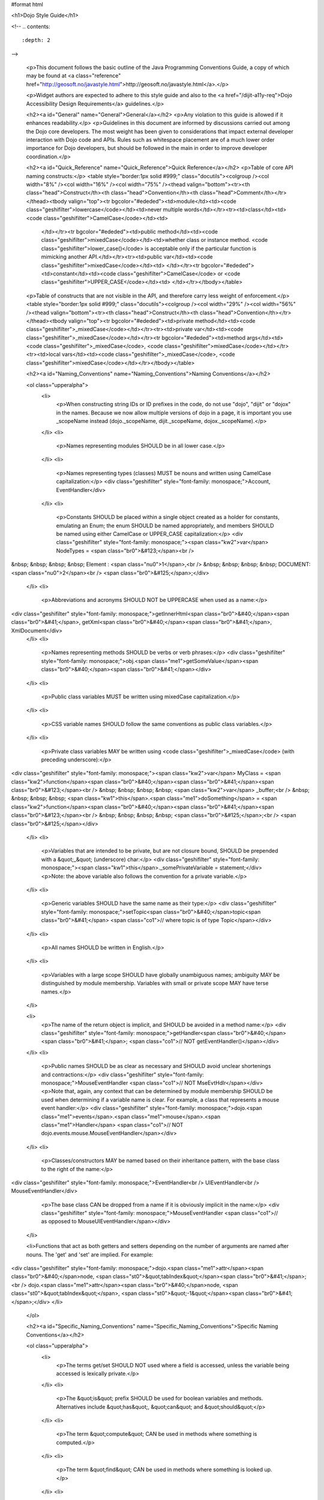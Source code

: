#format html

<h1>Dojo Style Guide</h1>

<!--
.. contents::
    :depth: 2
-->

	<p>This document follows the basic outline of the Java Programming Conventions Guide, a copy of which may be found at <a class="reference" href="http://geosoft.no/javastyle.html">http://geosoft.no/javastyle.html</a>.</p> 
 
	<p>Widget authors are expected to adhere to this style guide and also to the <a href="/dijit-a11y-req">Dojo Accessibility Design Requirements</a> guidelines.</p> 
 
	<h2><a id="General" name="General">General</a></h2> 
	<p>Any violation to this guide is allowed if it enhances readability.</p> 
	<p>Guidelines in this document are informed by discussions carried out among the Dojo core developers. The most weight has been given to considerations that impact external developer interaction with Dojo code and APIs. Rules such as whitespace placement are of a much lower order importance for Dojo developers, but should be followed in the main in order to improve developer coordination.</p> 
 
	<h2><a id="Quick_Reference" name="Quick_Reference">Quick Reference</a></h2> 
	<p>Table of core API naming constructs:</p> 
	<table style="border:1px solid #999;" class="docutils"><colgroup /><col width="8%" /><col width="16%" /><col width="75%" /><thead valign="bottom"><tr><th class="head">Construct</th><th class="head">Convention</th><th class="head">Comment</th></tr></thead><tbody valign="top"><tr bgcolor="#ededed"><td>module</td><td><code class="geshifilter">lowercase</code></td><td>never multiple words</td></tr><tr><td>class</td><td><code class="geshifilter">CamelCase</code></td><td> 
			</td></tr><tr bgcolor="#ededed"><td>public method</td><td><code class="geshifilter">mixedCase</code></td><td>whether class or instance method. <code class="geshifilter">lower_case()</code> is acceptable only if the particular function is mimicking another API.</td></tr><tr><td>public var</td><td><code class="geshifilter">mixedCase</code></td><td> 
			</td></tr><tr bgcolor="#ededed"><td>constant</td><td><code class="geshifilter">CamelCase</code> or <code class="geshifilter">UPPER_CASE</code></td><td> 
			</td></tr></tbody></table> 
 
	<p>Table of constructs that are not visible in the API, and therefore carry less weight of enforcement.</p> 
	<table style="border:1px solid #999;" class="docutils"><colgroup /><col width="29%" /><col width="56%" /><thead valign="bottom"><tr><th class="head">Construct</th><th class="head">Convention</th></tr></thead><tbody valign="top"><tr bgcolor="#ededed"><td>private method</td><td><code class="geshifilter">_mixedCase</code></td></tr><tr><td>private var</td><td><code class="geshifilter">_mixedCase</code></td></tr><tr bgcolor="#ededed"><td>method args</td><td><code class="geshifilter">_mixedCase</code>, <code class="geshifilter">mixedCase</code></td></tr><tr><td>local vars</td><td><code class="geshifilter">_mixedCase</code>, <code class="geshifilter">mixedCase</code></td></tr></tbody></table> 
 
	<h2><a id="Naming_Conventions" name="Naming_Conventions">Naming Conventions</a></h2> 
 
	<ol class="upperalpha"> 
		<li> 
			<p>When constructing string IDs or ID prefixes in the code, do not use "dojo", "dijit" or "dojox" in the names. Because we now allow multiple versions of dojo in a page, it is important you use _scopeName instead (dojo._scopeName, dijit._scopeName, dojox._scopeName).</p> 
		</li> 
		<li> 
			<p>Names representing modules SHOULD be in all lower case.</p> 
		</li> 
		<li> 
			<p>Names representing types (classes) MUST be nouns and written using CamelCase capitalization:</p> 
			<div class="geshifilter" style="font-family: monospace;">Account, EventHandler</div> 
		</li> 
		<li> 
			<p>Constants SHOULD be placed within a single object created as a holder for constants, emulating an Enum; the enum SHOULD be named appropriately, and members SHOULD be named using either CamelCase or UPPER_CASE capitalization:</p> 
			<div class="geshifilter" style="font-family: monospace;"><span class="kw2">var</span> NodeTypes = <span class="br0">&#123;</span><br /> 
&nbsp; &nbsp; &nbsp; &nbsp; Element : <span class="nu0">1</span>,<br /> 
&nbsp; &nbsp; &nbsp; &nbsp; DOCUMENT: <span class="nu0">2</span><br /> 
<span class="br0">&#125;</span>;</div> 
		</li> 
		<li> 
			<p>Abbreviations and acronyms SHOULD NOT be UPPERCASE when used as a name:</p> 
<div class="geshifilter" style="font-family: monospace;">getInnerHtml<span class="br0">&#40;</span><span class="br0">&#41;</span>, getXml<span class="br0">&#40;</span><span class="br0">&#41;</span>, XmlDocument</div> 
		</li> 
		<li> 
			<p>Names representing methods SHOULD be verbs or verb phrases:</p> 
			<div class="geshifilter" style="font-family: monospace;">obj.<span class="me1">getSomeValue</span><span class="br0">&#40;</span><span class="br0">&#41;</span></div> 
		</li> 
		<li> 
			<p>Public class variables MUST be written using mixedCase capitalization.</p> 
		</li> 
		<li> 
			<p>CSS variable names SHOULD follow the same conventions as public class variables.</p> 
		</li> 
		<li> 
			<p>Private class variables MAY be written using <code class="geshifilter">_mixedCase</code> (with preceding underscore):</p> 
<div class="geshifilter" style="font-family: monospace;"><span class="kw2">var</span> MyClass = <span class="kw2">function</span><span class="br0">&#40;</span><span class="br0">&#41;</span><span class="br0">&#123;</span><br /> 
&nbsp; &nbsp; &nbsp; &nbsp; <span class="kw2">var</span> _buffer;<br /> 
&nbsp; &nbsp; &nbsp; &nbsp; <span class="kw1">this</span>.<span class="me1">doSomething</span> = <span class="kw2">function</span><span class="br0">&#40;</span><span class="br0">&#41;</span><span class="br0">&#123;</span><br /> 
&nbsp; &nbsp; &nbsp; &nbsp; <span class="br0">&#125;</span>;<br /> 
<span class="br0">&#125;</span></div> 
		</li> 
		<li> 
			<p>Variables that are intended to be private, but are not closure bound, SHOULD be prepended with a &quot;_&quot; (underscore) char:</p> 
			<div class="geshifilter" style="font-family: monospace;"><span class="kw1">this</span>._somePrivateVariable = statement;</div> 
			<p>Note: the above variable also follows the convention for a private variable.</p> 
		</li> 
		<li> 
			<p>Generic variables SHOULD have the same name as their type:</p> 
			<div class="geshifilter" style="font-family: monospace;">setTopic<span class="br0">&#40;</span>topic<span class="br0">&#41;</span> <span class="co1">// where topic is of type Topic</span></div> 
		</li> 
		<li> 
			<p>All names SHOULD be written in English.</p> 
		</li> 
		<li> 
			<p>Variables with a large scope SHOULD have globally unambiguous names; ambiguity MAY be distinguished by module membership. Variables with small or private scope MAY have terse names.</p> 
		</li> 
 
		<li> 
			<p>The name of the return object is implicit, and SHOULD be avoided in a method name:</p> 
			<div class="geshifilter" style="font-family: monospace;">getHandler<span class="br0">&#40;</span><span class="br0">&#41;</span>; <span class="co1">// NOT getEventHandler()</span></div> 
		</li> 
		<li> 
			<p>Public names SHOULD be as clear as necessary and SHOULD avoid unclear shortenings and contractions:</p> 
			<div class="geshifilter" style="font-family: monospace;">MouseEventHandler <span class="co1">// NOT MseEvtHdlr</span></div> 
			<p>Note that, again, any context that can be determined by module membership SHOULD be used when determining if a variable name is clear. For example, a class that represents a mouse event handler:</p> 
			<div class="geshifilter" style="font-family: monospace;">dojo.<span class="me1">events</span>.<span class="me1">mouse</span>.<span class="me1">Handler</span> <span class="co1">// NOT dojo.events.mouse.MouseEventHandler</span></div> 
		</li> 
		<li> 
			<p>Classes/constructors MAY be named based on their inheritance pattern, with the base class to the right of the name:</p> 
<div class="geshifilter" style="font-family: monospace;">EventHandler<br /> 
UIEventHandler<br /> 
MouseEventHandler</div> 
 
			<p>The base class CAN be dropped from a name if it is obviously implicit in the name:</p> 
			<div class="geshifilter" style="font-family: monospace;">MouseEventHandler <span class="co1">// as opposed to MouseUIEventHandler</span></div> 
		</li> 
 
                <li>Functions that act as both getters and setters depending on the number of arguments are named after nouns.  The 'get' and 'set' are implied.   For example:
<div class="geshifilter" style="font-family: monospace;">dojo.<span class="me1">attr</span><span class="br0">&#40;</span>node, <span class="st0">&quot;tabIndex&quot;</span><span class="br0">&#41;</span>;<br /> 
dojo.<span class="me1">attr</span><span class="br0">&#40;</span>node, <span class="st0">&quot;tabIndex&quot;</span>, <span class="st0">&quot;-1&quot;</span><span class="br0">&#41;</span>;</div> 
</li> 
	</ol> 
 
	<h2><a id="Specific_Naming_Conventions" name="Specific_Naming_Conventions">Specific Naming Conventions</a></h2> 
 
	<ol class="upperalpha"> 
		<li> 
			<p>The terms get/set SHOULD NOT used where a field is accessed, unless the variable being accessed is lexically private.</p> 
		</li> 
		<li> 
			<p>The &quot;is&quot; prefix SHOULD be used for boolean variables and methods. Alternatives include &quot;has&quot;, &quot;can&quot; and &quot;should&quot;</p> 
		</li> 
		<li> 
			<p>The term &quot;compute&quot; CAN be used in methods where something is computed.</p> 
		</li> 
		<li> 
			<p>The term &quot;find&quot; CAN be used in methods where something is looked up.</p> 
		</li> 
		<li> 
			<p>The terms &quot;initialize&quot; or &quot;init&quot; CAN be used where an object or a concept is established.</p> 
		</li> 
		<li> 
			<p>UI Control variables SHOULD be suffixed by the control type. Examples: leftComboBox, topScrollPane</p> 
		</li> 
		<li> 
			<p>Plural form MUST be used to name collections.</p> 
		</li> 
		<li> 
			<p>A &quot;num&quot; prefix or &quot;count&quot; postfix SHOULD be used for variables representing a number of objects.</p> 
		</li> 
		<li> 
			<p>Iterator variables SHOULD be called &quot;i&quot;, &quot;j&quot;, &quot;k&quot;, etc.</p> 
		</li> 
		<li> 
			<p>Complement names MUST be used for complement entities. Examples: get/set, add/remove, create/destroy, start/stop, insert/delete, begin/end, etc.</p> 
		</li> 
		<li> 
			<p>Abbreviations in names SHOULD be avoided.</p> 
		</li> 
		<li> 
			<p>Negated boolean variable names MUST be avoided:</p> 
			<pre>isNotError, isNotFound are unacceptable.</pre> 
		</li> 
 
		<li> 
			<p>Exception classes SHOULD be suffixed with &quot;Exception&quot; or &quot;Error&quot; .. FIXME (trt) not sure about this?</p> 
		</li> 
 
		<li> 
			<p>Methods returning an object MAY be named after what they return, and methods returning void after what they do.</p> 
		</li> 
	</ol> 
 
	<h2><a id="Files" name="Files">Files</a></h2> 
 
	<ol class="upperalpha"> 
		<li> 
			<p>Class or object-per-file guidelines are not yet determined.</p> 
		</li> 
		<li> 
			<p>Tabs (set to 4 spaces) SHOULD be used for indentation.</p> 
		</li> 
		<li> 
			<p>If your editor supports &quot;file tags&quot;, please append the appropriate tag at the end of the file to enable others to effortlessly obey the correct indentation guidelines for that file:</p> 
			<pre>// vim:ts=4:noet:tw=0:</pre> 
		</li> 
		<li> 
			<p>The incompleteness of a split line MUST be made obvious :</p> 
<div class="geshifilter" style="font-family: monospace;"><span class="kw2">var</span> someExpression = Expression1<br /> 
&nbsp; &nbsp; &nbsp; &nbsp; + Expression2<br /> 
&nbsp; &nbsp; &nbsp; &nbsp; + Expression3;<br class="geshibr" /> 
<span class="kw2">var</span> o = someObject.<span class="me1">get</span><span class="br0">&#40;</span><br /> 
&nbsp; &nbsp; &nbsp; &nbsp; Expression1,<br /> 
&nbsp; &nbsp; &nbsp; &nbsp; Expression2,<br /> 
&nbsp; &nbsp; &nbsp; &nbsp; Expression3<br /> 
<span class="br0">&#41;</span>;</div> 
 
			<p>Note the indentation for expression continuation is indented relative to the variable name, while indentation for parameters is relative to the method being called.</p> 
			<p>Note also the position of the parenthesis in the method call; positioning SHOULD be similar to the use of block notation.</p> 
		</li> 
	</ol> 
 
	<h2><a id="Variables" name="Variables">Variables</a></h2> 
	<ol class="upperalpha simple"> 
		<li>Variables SHOULD be initialized where they are declared and they SHOULD be declared in the smallest scope possible. A null initialization is acceptable.</li> 
		<li>Variables MUST never have a dual meaning.</li> 
		<li>Related variables of the same type CAN be declared in a common statement; unrelated variables SHOULD NOT be declared in the same statement.</li> 
		<li>Variables SHOULD be kept alive for as short a time as possible.</li> 
		<li>Loops / iterative declarations
			<ol class="arabic"> 
				<li>Only loop control statements MUST be included in the &quot;for&quot; loop construction.</li> 
				<li>Loop variables SHOULD be initialized immediately before the loop; loop variables in a &quot;for&quot; statement MAY be initialized in the &quot;for&quot; loop construction.</li> 
				<li>The use of &quot;do...while&quot; loops is acceptable (unlike in Java).</li> 
				<li>The use of &quot;break&quot; and &quot;continue&quot; is not discouraged (unlike in Java).</li> 
			</ol> 
		</li> 
		<li>Conditionals
			<ol class="arabic"> 
				<li>Complex conditional expressions SHOULD be avoided; use temporary boolean variables instead.</li> 
				<li>The nominal case SHOULD be put in the &quot;if&quot; part and the exception in the &quot;else&quot; part of an &quot;if&quot; statement.</li> 
				<li>Executable statements in conditionals MUST be avoided.</li> 
			</ol> 
		</li> 
 
		<li>Miscellaneous
			<ol class="arabic"> 
				<li>The use of magic numbers in the code SHOULD be avoided; they SHOULD be declared using named &quot;constants&quot; instead.</li> 
				<li>Floating point constants SHOULD ALWAYS be written with decimal point and at least one decimal.</li> 
				<li>Floating point constants SHOULD ALWAYS be written with a digit before the decimal point.</li> 
			</ol> 
		</li> 
	</ol> 
 
	<h2><a id="Layout" name="Layout">Layout</a></h2> 
	<ol class="upperalpha"> 
		<li> 
			<p>Block statements.</p> 
			<ol class="arabic"> 
				<li>Block layout SHOULD BE as illustrated below:
<div class="geshifilter" style="font-family: monospace;"><span class="kw1">while</span><span class="br0">&#40;</span>!isDone<span class="br0">&#41;</span><span class="br0">&#123;</span><br /> 
&nbsp; &nbsp; &nbsp; &nbsp; doSomething<span class="br0">&#40;</span><span class="br0">&#41;</span>;<br /> 
&nbsp; &nbsp; &nbsp; &nbsp; isDone = moreToDo<span class="br0">&#40;</span><span class="br0">&#41;</span>;<br /> 
<span class="br0">&#125;</span></div> 
				</li> 
				<li> 
					<p><code class="geshifilter">if</code> statements SHOULD have the following form:</p> 
<div class="geshifilter" style="font-family: monospace;"><span class="kw1">if</span><span class="br0">&#40;</span>someCondition<span class="br0">&#41;</span><span class="br0">&#123;</span><br /> 
&nbsp; &nbsp; &nbsp; &nbsp; statements;<br /> 
<span class="br0">&#125;</span><span class="kw1">else</span> <span class="kw1">if</span><span class="br0">&#40;</span>someOtherCondition<span class="br0">&#41;</span><span class="br0">&#123;</span><br /> 
&nbsp; &nbsp; &nbsp; &nbsp; statements;<br /> 
<span class="br0">&#125;</span><span class="kw1">else</span><span class="br0">&#123;</span><br /> 
&nbsp; &nbsp; &nbsp; &nbsp; statements;<br /> 
<span class="br0">&#125;</span></div> 
				</li> 
				<li> 
					<p><code class="geshifilter">for</code> statements SHOULD have the following form:</p> 
<div class="geshifilter" style="font-family: monospace;"><span class="kw1">for</span><span class="br0">&#40;</span>initialization; condition; update<span class="br0">&#41;</span><span class="br0">&#123;</span><br /> 
&nbsp; &nbsp; &nbsp; &nbsp; statements;<br /> 
<span class="br0">&#125;</span></div> 
				</li> 
			</ol> 
			<ol class="arabic" start="4"> 
				<li> 
					<p><code class="geshifilter">while</code> statements SHOULD have the following form:</p> 
<div class="geshifilter" style="font-family: monospace;"><span class="kw1">while</span><span class="br0">&#40;</span>!isDone<span class="br0">&#41;</span><span class="br0">&#123;</span><br /> 
&nbsp; &nbsp; &nbsp; &nbsp; doSomething<span class="br0">&#40;</span><span class="br0">&#41;</span>;<br /> 
&nbsp; &nbsp; &nbsp; &nbsp; isDone = moreToDo<span class="br0">&#40;</span><span class="br0">&#41;</span>;<br /> 
<span class="br0">&#125;</span></div> 
	</li> 
				<li> 
					<p><code class="geshifilter">do...while</code> statements SHOULD have the following form:</p> 
<div class="geshifilter" style="font-family: monospace;"><span class="kw1">do</span><span class="br0">&#123;</span><br /> 
&nbsp; &nbsp; &nbsp; &nbsp; statements;<br /> 
<span class="br0">&#125;</span><span class="kw1">while</span><span class="br0">&#40;</span>condition<span class="br0">&#41;</span>;</div> 
				</li> 
				<li> 
					<p><code class="geshifilter">switch</code> statements SHOULD have the following form:</p> 
<div class="geshifilter" style="font-family: monospace;"><span class="kw1">switch</span><span class="br0">&#40;</span>condition<span class="br0">&#41;</span><span class="br0">&#123;</span><br /> 
&nbsp; &nbsp; <span class="kw1">case</span> ABC:<br /> 
&nbsp; &nbsp; &nbsp; &nbsp; statements;<br /> 
&nbsp; &nbsp; &nbsp; &nbsp; <span class="co1">//&nbsp; fallthrough</span><br /> 
&nbsp; &nbsp; <span class="kw1">case</span> DEF:<br /> 
&nbsp; &nbsp; &nbsp; &nbsp; statements;<br /> 
&nbsp; &nbsp; &nbsp; &nbsp; <span class="kw1">break</span>;<br /> 
&nbsp; &nbsp; <span class="kw2">default</span>:<br /> 
&nbsp; &nbsp; &nbsp; &nbsp; statements;<br /> 
&nbsp; &nbsp; &nbsp; &nbsp; <span class="co1">// no break keyword on the last case -- it's redundant</span><br /> 
<span class="br0">&#125;</span></div> 
				</li> 
				<li> 
					<p><code class="geshifilter">try...catch...finally</code> statements SHOULD have the following form:</p> 
<div class="geshifilter" style="font-family: monospace;"><span class="kw1">try</span><span class="br0">&#123;</span><br /> 
&nbsp; &nbsp; &nbsp; &nbsp; statements;<br /> 
<span class="br0">&#125;</span><span class="kw1">catch</span><span class="br0">&#40;</span>ex<span class="br0">&#41;</span><span class="br0">&#123;</span><br /> 
&nbsp; &nbsp; &nbsp; &nbsp; statements;<br /> 
<span class="br0">&#125;</span><span class="kw1">finally</span><span class="br0">&#123;</span><br /> 
&nbsp; &nbsp; &nbsp; &nbsp; statements;<br /> 
<span class="br0">&#125;</span></div> 
 
				</li> 
				<li> 
					<p>A single statement if-else, while or for MUST NOT be written without brackets, but CAN be written on the same line:</p> 
<div class="geshifilter" style="font-family: monospace;"><span class="kw1">if</span><span class="br0">&#40;</span>condition<span class="br0">&#41;</span><span class="br0">&#123;</span> statement; <span class="br0">&#125;</span><br /> 
<span class="kw1">while</span><span class="br0">&#40;</span>condition<span class="br0">&#41;</span><span class="br0">&#123;</span> statement; <span class="br0">&#125;</span><br /> 
<span class="kw1">for</span><span class="br0">&#40;</span>intialization; condition; update<span class="br0">&#41;</span><span class="br0">&#123;</span> statement; <span class="br0">&#125;</span></div> 
				</li> 
			</ol> 
		</li> 
 
		<li> 
			<p>Whitespace</p> 
			<ol class="arabic simple"> 
				<li>Conventional operators MAY be surrounded by a space (including ternary operators).</li> 
				<li>The following reserved words SHOULD NOT be followed by a space:
					<ul> 
						<li><code class="geshifilter">break</code></li> 
						<li><code class="geshifilter">catch</code></li> 
						<li><code class="geshifilter">continue</code></li> 
						<li><code class="geshifilter">do</code></li> 
						<li><code class="geshifilter">else</code></li> 
						<li><code class="geshifilter">finally</code></li> 
						<li><code class="geshifilter">for</code></li> 
						<li><code class="geshifilter">function</code> if anonymous, ex. <code class="geshifilter">var foo = function(){};</code></li> 
						<li><code class="geshifilter">if</code></li> 
						<li><code class="geshifilter">return</code></li> 
						<li><code class="geshifilter">switch</code></li> 
						<li><code class="geshifilter">this</code></li> 
						<li><code class="geshifilter">try</code></li> 
						<li><code class="geshifilter">void</code></li> 
						<li><code class="geshifilter">while</code></li> 
						<li><code class="geshifilter">with</code></li> 
					</ul> 
				</li> 
				<li>The following reserved words SHOULD be followed by a space:
					<ul> 
						<li><code class="geshifilter">case</code></li> 
						<li><code class="geshifilter">default</code></li> 
						<li><code class="geshifilter">delete</code></li> 
						<li><code class="geshifilter">function</code> if named, ex. <code class="geshifilter">function foo(){};</code></li> 
						<li><code class="geshifilter">in</code></li> 
						<li><code class="geshifilter">instanceof</code></li> 
						<li><code class="geshifilter">new</code></li> 
						<li><code class="geshifilter">throw</code></li> 
						<li><code class="geshifilter">typeof</code></li> 
						<li><code class="geshifilter">var</code></li> 
					</ul> 
				</li> 
				<li>Commas SHOULD be followed by a space.</li> 
				<li>Colons MAY be surrounded by a space.</li> 
				<li>Semi-colons in for statements SHOULD be followed by a space.</li> 
				<li>Semi-colons SHOULD NOT be preceded by a space.</li> 
				<li>Function calls and method calls SHOULD NOT be followed by a space. Example: <code class="geshifilter">doSomething(someParameter); // NOT doSomething (someParameter)</code></li> 
				<li>Logical units within a block SHOULD be separated by one blank line.</li> 
				<li>Statements MAY be aligned wherever this enhances readability.</li> 
			</ol> 
		</li> 
 
		<li> 
			<p>Line length</p> 
			<p> 
				There's no line length limit in dojo although 120 characters (treating tabs as 4 spaces) is a guideline.
				In particular code examples embedded into the API documentation may benefit from longer lines,
				since they start out already indented by 4 or 5 tabs.
			</p> 
 
		<li> 
			<p>Comments</p> 
			<ol class="arabic simple"> 
				<li>Tricky code SHOULD not be commented, but rewritten.</li> 
				<li>All comments SHOULD be written in English.</li> 
				<li>Comments SHOULD be indented relative to their position in the code, preceding or to the right of the code in question.</li> 
				<li>The declaration of collection variables SHOULD be followed by a comment stating the common type of the elements in the collection.</li> 
				<li>Comments SHOULD be included to explain BLOCKS of code, to explain the point of the following block.</li> 
				<li>Comments SHOULD NOT be included for every single line of code.</li> 
			</ol> 
		</li> 
	</ol> 
 
<h2><a id="Documentation" name="Documentation">Documentation</a></h2> 
 
<h3>Markup Guidelines</h3> 

Dojo's API documentation is written inline in the code, similar to JavaDoc.  See the <a href="/util/doctools/markup">Dojo Inline Documentation</a> for information on dojo's proprietary format.

<h2><a id="CSS" name="CSS">CSS</a></h2> 
<p>The CSS styling basically inherits all the rules from JavaScript, that means "key: value" looks like in JS, etc. Therefore a CSS file might look like this:</p> 
<pre class="geshifilter">.className1 {
    color: red;
}
 
.className1,
#idName {
    color: blue;
}</pre> 
<p>Mainly the rules are:
<ul> 
  <li>each selector is on a new line</li> 
  <li>the opening curly brace is preceeded by a space</li> 
  <li>the key value pairs have a space after the colon</li> 
  <li>every block is followed by an empty new line</li> 
</ul> 
</p></div> 
 
